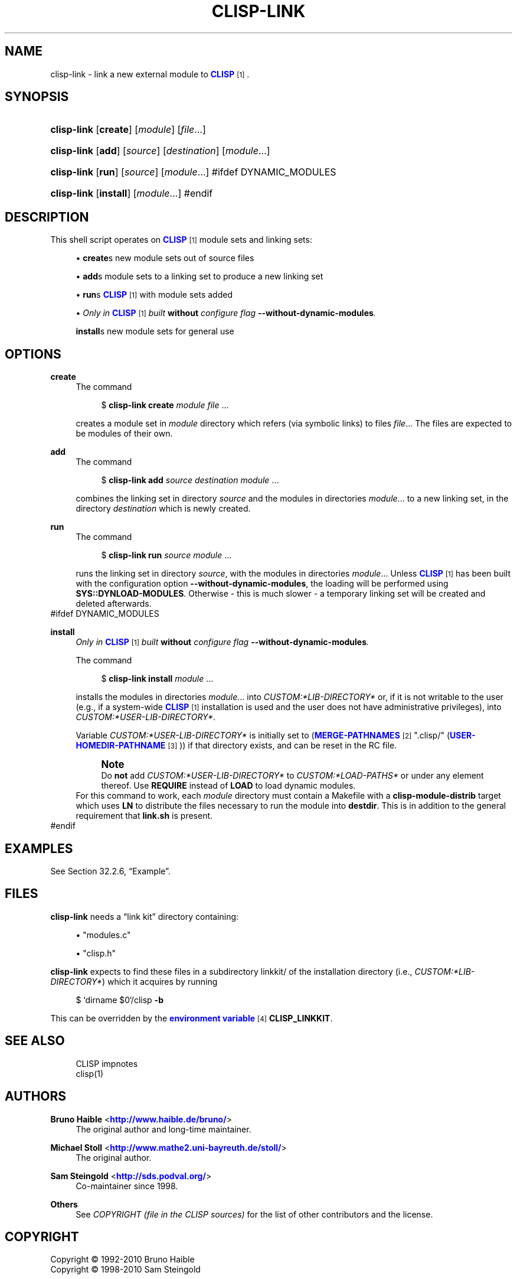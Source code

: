 '\" t
.\"     Title: clisp-link
.\"    Author: Bruno Haible <\m[blue]\fB\%http://www.haible.de/bruno/\fR\m[]>
.\" Generator: DocBook XSL Stylesheets v1.79.1 <http://docbook.sf.net/>
.\"      Date: Last modified: 2017-05-30
.\"    Manual: Platform: @PLATFORM@
.\"    Source: CLISP 2.49.50+
.\"  Language: English
.\"
.TH "CLISP\-LINK" "1" "Last modified: 2017\-05\-30" "CLISP 2.49.50+" "Platform: @PLATFORM@"
.\" -----------------------------------------------------------------
.\" * Define some portability stuff
.\" -----------------------------------------------------------------
.\" ~~~~~~~~~~~~~~~~~~~~~~~~~~~~~~~~~~~~~~~~~~~~~~~~~~~~~~~~~~~~~~~~~
.\" http://bugs.debian.org/507673
.\" http://lists.gnu.org/archive/html/groff/2009-02/msg00013.html
.\" ~~~~~~~~~~~~~~~~~~~~~~~~~~~~~~~~~~~~~~~~~~~~~~~~~~~~~~~~~~~~~~~~~
.ie \n(.g .ds Aq \(aq
.el       .ds Aq '
.\" -----------------------------------------------------------------
.\" * set default formatting
.\" -----------------------------------------------------------------
.\" disable hyphenation
.nh
.\" disable justification (adjust text to left margin only)
.ad l
.\" -----------------------------------------------------------------
.\" * MAIN CONTENT STARTS HERE *
.\" -----------------------------------------------------------------
.SH "NAME"
clisp-link \- link a new external module to \m[blue]\fB\fBCLISP\fR\fR\m[]\&\s-2\u[1]\d\s+2\&.
.SH "SYNOPSIS"
.HP \w'\fBclisp\-link\fR\ 'u
\fBclisp\-link\fR [\fBcreate\fR] [\fB\fImodule\fR\fR] [\fB\fIfile\fR\fR...]
.HP \w'\fBclisp\-link\fR\ 'u
\fBclisp\-link\fR [\fBadd\fR] [\fB\fIsource\fR\fR] [\fB\fIdestination\fR\fR] [\fB\fImodule\fR\fR...]
.HP \w'\fBclisp\-link\fR\ 'u
\fBclisp\-link\fR [\fBrun\fR] [\fB\fIsource\fR\fR] [\fB\fImodule\fR\fR...]
#ifdef DYNAMIC_MODULES
.HP \w'\fBclisp\-link\fR\ 'u
\fBclisp\-link\fR [\fBinstall\fR] [\fB\fImodule\fR\fR...]
#endif
.SH "DESCRIPTION"
.PP
This shell script operates on
\m[blue]\fB\fBCLISP\fR\fR\m[]\&\s-2\u[1]\d\s+2
module sets and
linking sets:
.sp
.RS 4
.ie n \{\
\h'-04'\(bu\h'+03'\c
.\}
.el \{\
.sp -1
.IP \(bu 2.3
.\}
\fBcreate\fRs new
module sets out of source files
.RE
.sp
.RS 4
.ie n \{\
\h'-04'\(bu\h'+03'\c
.\}
.el \{\
.sp -1
.IP \(bu 2.3
.\}
\fBadd\fRs
module sets to a
linking set
to produce a new
linking set
.RE
.sp
.RS 4
.ie n \{\
\h'-04'\(bu\h'+03'\c
.\}
.el \{\
.sp -1
.IP \(bu 2.3
.\}
\fBrun\fRs
\m[blue]\fB\fBCLISP\fR\fR\m[]\&\s-2\u[1]\d\s+2
with
module sets added
.RE
.sp
.RS 4
.ie n \{\
\h'-04'\(bu\h'+03'\c
.\}
.el \{\
.sp -1
.IP \(bu 2.3
.\}
\fIOnly in \fR\fI\m[blue]\fB\fBCLISP\fR\fR\m[]\&\s-2\u[1]\d\s+2\fR\fI built \fR\fI\fBwithout\fR\fR\fI configure flag \fR\fI\fB\-\-without\-dynamic\-modules\fR\fR\fI\&.\fR
.sp
\fBinstall\fRs new
module sets for general use
.RE
.SH "OPTIONS"
.PP
\fBcreate\fR
.RS 4
The command
.sp
.if n \{\
.RS 4
.\}
.nf
$ \fBclisp\-link\fR \fBcreate\fR \fImodule\fR \fIfile\fR \&.\&.\&.
.fi
.if n \{\
.RE
.\}
.sp
creates a
module set
in
\fImodule\fR
directory which refers (via symbolic links) to files
\fIfile\fR\&.\&.\&. The files are expected to be modules of their own\&.
.RE
.PP
\fBadd\fR
.RS 4
The command
.sp
.if n \{\
.RS 4
.\}
.nf
$ \fBclisp\-link\fR \fBadd\fR \fIsource\fR \fIdestination\fR \fImodule\fR \&.\&.\&.
.fi
.if n \{\
.RE
.\}
.sp
combines the
linking set
in directory
\fIsource\fR
and the
modules in directories
\fImodule\fR\&.\&.\&. to a new
linking set, in the directory
\fIdestination\fR
which is newly created\&.
.RE
.PP
\fBrun\fR
.RS 4
The command
.sp
.if n \{\
.RS 4
.\}
.nf
$ \fBclisp\-link\fR \fBrun\fR \fIsource\fR \fImodule\fR \&.\&.\&.
.fi
.if n \{\
.RE
.\}
.sp
runs the
linking set
in directory
\fIsource\fR, with the
modules in directories
\fImodule\fR\&.\&.\&. Unless
\m[blue]\fB\fBCLISP\fR\fR\m[]\&\s-2\u[1]\d\s+2
has been built with the configuration option
\fB\-\-without\-dynamic\-modules\fR, the loading will be performed using
\fBSYS::DYNLOAD\-MODULES\fR\&. Otherwise \- this is much slower \- a temporary
linking set
will be created and deleted afterwards\&.
.RE
#ifdef DYNAMIC_MODULES
.PP
\fBinstall\fR
.RS 4
\fIOnly in \fR\fI\m[blue]\fB\fBCLISP\fR\fR\m[]\&\s-2\u[1]\d\s+2\fR\fI built \fR\fI\fBwithout\fR\fR\fI configure flag \fR\fI\fB\-\-without\-dynamic\-modules\fR\fR\fI\&.\fR
.sp
The command
.sp
.if n \{\
.RS 4
.\}
.nf
$ \fBclisp\-link\fR \fBinstall\fR \fImodule\fR \&.\&.\&.
.fi
.if n \{\
.RE
.\}
.sp
installs the
modules in directories
\fImodule\fR\&.\&.\&. into
\fICUSTOM:*LIB\-DIRECTORY*\fR
or, if it is not writable to the user (e\&.g\&., if a system\-wide
\m[blue]\fB\fBCLISP\fR\fR\m[]\&\s-2\u[1]\d\s+2
installation is used and the user does not have administrative privileges), into
\fICUSTOM:*USER\-LIB\-DIRECTORY*\fR\&.
.sp
Variable
\fICUSTOM:*USER\-LIB\-DIRECTORY*\fR
is initially set to
(\m[blue]\fB\fBMERGE\-PATHNAMES\fR\fR\m[]\&\s-2\u[2]\d\s+2 "\&.clisp/" (\m[blue]\fB\fBUSER\-HOMEDIR\-PATHNAME\fR\fR\m[]\&\s-2\u[3]\d\s+2))
if that directory exists, and can be reset in the
RC file\&.
.if n \{\
.sp
.\}
.RS 4
.it 1 an-trap
.nr an-no-space-flag 1
.nr an-break-flag 1
.br
.ps +1
\fBNote\fR
.ps -1
.br
Do
\fBnot\fR
add
\fICUSTOM:*USER\-LIB\-DIRECTORY*\fR
to
\fICUSTOM:*LOAD\-PATHS*\fR
or under any element thereof\&. Use
\fBREQUIRE\fR
instead of
\fBLOAD\fR
to load dynamic modules\&.
.sp .5v
.RE
For this command to work, each
\fImodule\fR
directory must contain a
Makefile
with a
\fBclisp\-module\-distrib\fR
target which uses
\fBLN\fR
to distribute the files necessary to run the module into
\fBdestdir\fR\&. This is in addition to the general requirement that
\fBlink\&.sh\fR
is present\&.
.RE
#endif
.SH "EXAMPLES"
.PP
See
Section\ \&32.2.6, \(lqExample\(rq\&.
.SH "FILES"
.PP
\fBclisp\-link\fR
needs a
\(lqlink kit\(rq
directory containing:
.sp
.RS 4
.ie n \{\
\h'-04'\(bu\h'+03'\c
.\}
.el \{\
.sp -1
.IP \(bu 2.3
.\}
"modules\&.c"
.RE
.sp
.RS 4
.ie n \{\
\h'-04'\(bu\h'+03'\c
.\}
.el \{\
.sp -1
.IP \(bu 2.3
.\}
"clisp\&.h"
.RE
.sp

\fBclisp\-link\fR
expects to find these files in a subdirectory
linkkit/
of the installation directory (i\&.e\&.,
\fICUSTOM:*LIB\-DIRECTORY*\fR) which it acquires by running
.sp
.if n \{\
.RS 4
.\}
.nf
$ `dirname $0`/clisp \fB\-b\fR
.fi
.if n \{\
.RE
.\}
.sp
This can be overridden by the
\m[blue]\fBenvironment variable\fR\m[]\&\s-2\u[4]\d\s+2
\fBCLISP_LINKKIT\fR\&.
.SH "SEE ALSO"
.PP
.RS 4
CLISP impnotes
.RE
.RS 4
clisp(1)
.RE
.SH "AUTHORS"
.PP
\fBBruno Haible\fR <\&\m[blue]\fB\%http://www.haible.de/bruno/\fR\m[]\&>
.RS 4
The original author and long\-time maintainer\&.
.RE
.PP
\fBMichael Stoll\fR <\&\m[blue]\fB\%http://www.mathe2.uni-bayreuth.de/stoll/\fR\m[]\&>
.RS 4
The original author\&.
.RE
.PP
\fBSam Steingold\fR <\&\m[blue]\fB\%http://sds.podval.org/\fR\m[]\&>
.RS 4
Co\-maintainer since 1998\&.
.RE
.PP
\fBOthers\fR
.RS 4
See \fICOPYRIGHT (file in the CLISP sources) \fR for the list of other contributors and the license\&.
.RE
.SH "COPYRIGHT"
.br
Copyright \(co 1992-2010 Bruno Haible
.br
Copyright \(co 1998-2010 Sam Steingold
.br
.SH "NOTES"
.IP " 1." 4
\fBCLISP\fR
.RS 4
\%http://clisp.org
.RE
.IP " 2." 4
\fBMERGE-PATHNAMES\fR
.RS 4
\%http://www.ai.mit.edu/projects/iiip/doc/CommonLISP/HyperSpec/Body/fun_merge-pathnames.html
.RE
.IP " 3." 4
\fBUSER-HOMEDIR-PATHNAME\fR
.RS 4
\%http://www.ai.mit.edu/projects/iiip/doc/CommonLISP/HyperSpec/Body/fun_user-homedir-pathname.html
.RE
.IP " 4." 4
environment variable
.RS 4
\%[set $man.base.url.for.relative.links]/basedefs/xbd_chap08.html
.RE
